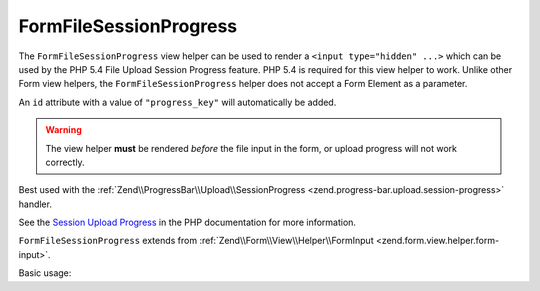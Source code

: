 .. _zend.form.view.helper.form-file-session-progress:

FormFileSessionProgress
^^^^^^^^^^^^^^^^^^^^^^^

The ``FormFileSessionProgress`` view helper can be used to render a ``<input type="hidden" ...>`` which can be used by
the PHP 5.4 File Upload Session Progress feature. PHP 5.4 is required for this view helper to work. Unlike
other Form view helpers, the ``FormFileSessionProgress`` helper does not accept a Form Element as a parameter.

An ``id`` attribute with a value of ``"progress_key"`` will automatically be added.

.. warning::

   The view helper **must** be rendered *before* the file input in the form,
   or upload progress will not work correctly.

Best used with the :ref:`Zend\\ProgressBar\\Upload\\SessionProgress <zend.progress-bar.upload.session-progress>` handler.

See the `Session Upload Progress`_ in the PHP documentation for more information.

``FormFileSessionProgress`` extends from :ref:`Zend\\Form\\View\\Helper\\FormInput <zend.form.view.helper.form-input>`.

.. _zend.form.view.helper.form-file-session-progress.usage:

Basic usage:

.. code-block:: php
   :linenos:

   // Within your view...

   echo $this->formFileSessionProgress();
   // <input type="hidden" id="progress_key" name="PHP_SESSION_UPLOAD_PROGRESS" value="12345abcde">


.. _`Session Upload Progress`: http://php.net/manual/en/session.upload-progress.php